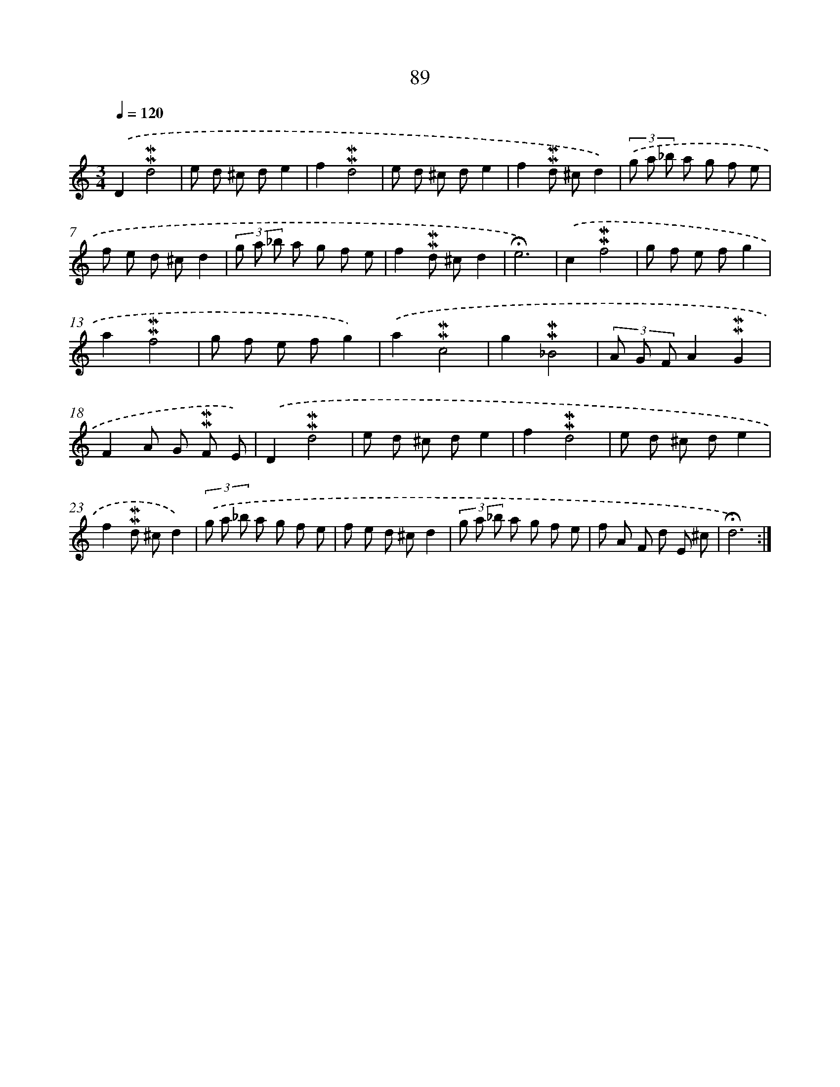 X: 10327
T: 89
%%abc-version 2.0
%%abcx-abcm2ps-target-version 5.9.1 (29 Sep 2008)
%%abc-creator hum2abc beta
%%abcx-conversion-date 2018/11/01 14:37:04
%%humdrum-veritas 409311918
%%humdrum-veritas-data 1096372755
%%continueall 1
%%barnumbers 0
L: 1/8
M: 3/4
Q: 1/4=120
K: C clef=treble
.('D2!mordent!!mordent!d4 |
e d ^c de2 |
f2!mordent!!mordent!d4 |
e d ^c de2 |
f2!mordent!!mordent!d ^cd2) |
(3.('g a _b a g f e |
f e d ^cd2 |
(3g a _b a g f e |
f2!mordent!!mordent!d ^cd2 |
!fermata!e6) |
.('c2!mordent!!mordent!f4 |
g f e fg2 |
a2!mordent!!mordent!f4 |
g f e fg2) |
.('a2!mordent!!mordent!c4 |
g2!mordent!!mordent!_B4 |
(3A G FA2!mordent!!mordent!G2 |
F2A G !mordent!!mordent!F E) |
.('D2!mordent!!mordent!d4 |
e d ^c de2 |
f2!mordent!!mordent!d4 |
e d ^c de2 |
f2!mordent!!mordent!d ^cd2) |
(3.('g a _b a g f e |
f e d ^cd2 |
(3g a _b a g f e |
f A F d E ^c |
!fermata!d6) :|]
